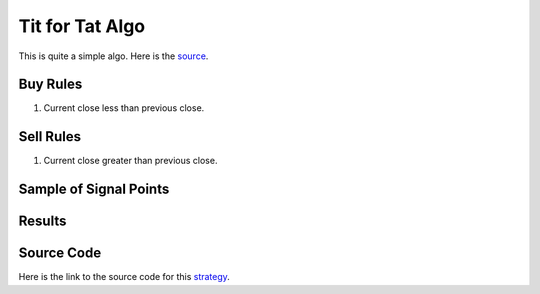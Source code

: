 Tit for Tat Algo
=================

This is quite a simple algo. Here is the `source <https://www.youtube.com/watch?v=k2NbKhvdmqA&list=PL3Jd92exRxKTGkeWFT4V-z8Gu3svBJ6ap&index=19>`_.  

Buy Rules 
---------

1. Current close less than previous close.



Sell Rules
----------

1. Current close greater than previous close.


Sample of Signal Points 
-----------------------

.. image:: /_static/images/tit-for-tat.png
  :target: /_static/images/tit-for-tat.png
  :width: 1080
  :alt: Tit for Tat Signal Points


Results 
-------

.. image:: /_static/results/tit-for-tat.png
   :target: /_static/results/tit-for-tat.png
   :width: 1080
   :height: 500
   :alt: Tit for Tat Results



Source Code 
-----------

Here is the link to the source code for this `strategy <https://github.com/zeta-zetra/code>`_.
